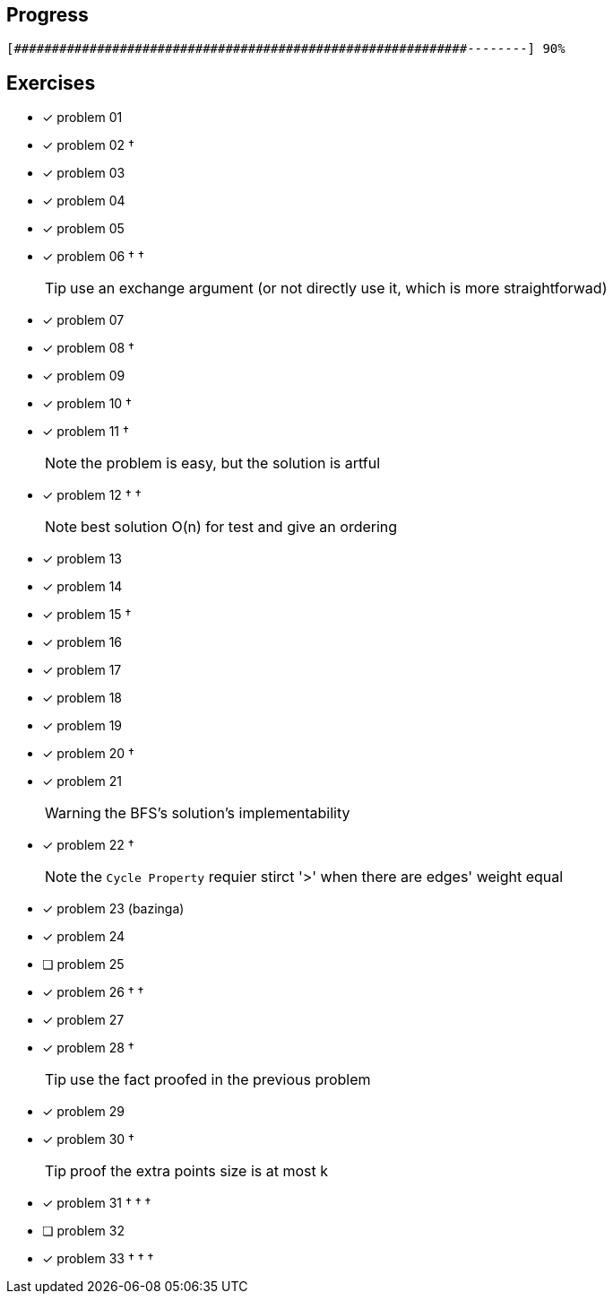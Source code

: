 :icons: font

== Progress

// tot 68 #
----
[############################################################--------] 90%
----

== Exercises

* [x] problem 01
* [x] problem 02 &dagger;
* [x] problem 03
* [x] problem 04
* [x] problem 05
* [x] problem 06 &dagger; &dagger;
+
TIP: use an exchange argument (or not directly use it, which is more straightforwad)
+
* [x] problem 07
* [x] problem 08 &dagger;
* [x] problem 09
* [x] problem 10 &dagger;
* [x] problem 11 &dagger;
+
NOTE: the problem is easy, but the solution is artful
+
* [x] problem 12 &dagger; &dagger;
+
NOTE: best solution O(n) for test and give an ordering
+
* [x] problem 13
* [x] problem 14
* [x] problem 15 &dagger;
* [x] problem 16
* [x] problem 17
* [x] problem 18
* [x] problem 19
* [x] problem 20 &dagger;
* [x] problem 21
+
WARNING: the BFS's solution's implementability
+
* [x] problem 22 &dagger;
+
NOTE: the `Cycle Property` requier stirct '>' when there are edges' weight  equal
+
* [x] problem 23 (bazinga)
* [x] problem 24
* [ ] problem 25
* [x] problem 26 &dagger; &dagger;
* [x] problem 27
* [x] problem 28 &dagger;
+
TIP: use the fact proofed in the previous problem
+
* [x] problem 29
* [x] problem 30 &dagger;
+
TIP: proof the extra points size is at most k
+
* [x] problem 31 &dagger; &dagger; &dagger;
* [ ] problem 32
* [x] problem 33 &dagger; &dagger; &dagger;

